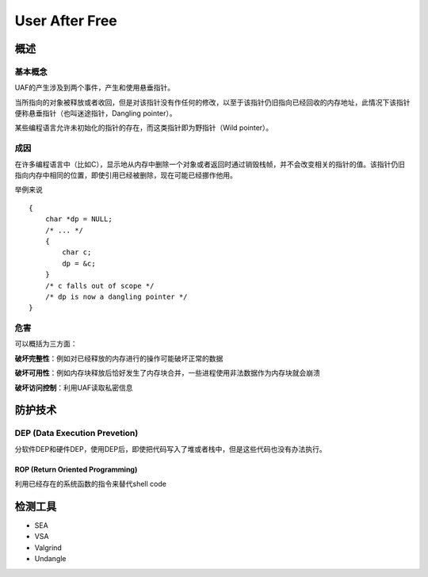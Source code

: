 User After Free
===============

概述
---------------

基本概念
~~~~~~~~~~~~~~~~~~~~~~~~~~~~~~~~
UAF的产生涉及到两个事件，产生和使用悬垂指针。

当所指向的对象被释放或者收回，但是对该指针没有作任何的修改，以至于该指针仍旧指向已经回收的内存地址，此情况下该指针便称悬垂指针（也叫迷途指针，Dangling pointer）。

某些编程语言允许未初始化的指针的存在，而这类指针即为野指针（Wild pointer）。

成因
~~~~~~~~~~~~~~~~~~~~~~~~~~~~~~~~
在许多编程语言中（比如C），显示地从内存中删除一个对象或者返回时通过销毁栈帧，并不会改变相关的指针的值。该指针仍旧指向内存中相同的位置，即使引用已经被删除，现在可能已经挪作他用。

举例来说
::

    {
        char *dp = NULL;
        /* ... */
        {
            char c;
            dp = &c;
        }
        /* c falls out of scope */
        /* dp is now a dangling pointer */
    }

危害
~~~~~~~~~~~~~~~~~~~~~~~~~~~~~~~~
可以概括为三方面：

**破坏完整性**：例如对已经释放的内存进行的操作可能破坏正常的数据

**破坏可用性**：例如内存块释放后恰好发生了内存块合并，一些进程使用非法数据作为内存块就会崩溃

**破坏访问控制**：利用UAF读取私密信息


防护技术
----------------

DEP (Data Execution Prevetion)
~~~~~~~~~~~~~~~~~~~~~~~~~~~~~~~~
分软件DEP和硬件DEP，使用DEP后，即使把代码写入了堆或者栈中，但是这些代码也没有办法执行。

ROP (Return Oriented Programming)
########################################
利用已经存在的系统函数的指令来替代shell code

检测工具
----------------
- SEA
- VSA
- Valgrind
- Undangle